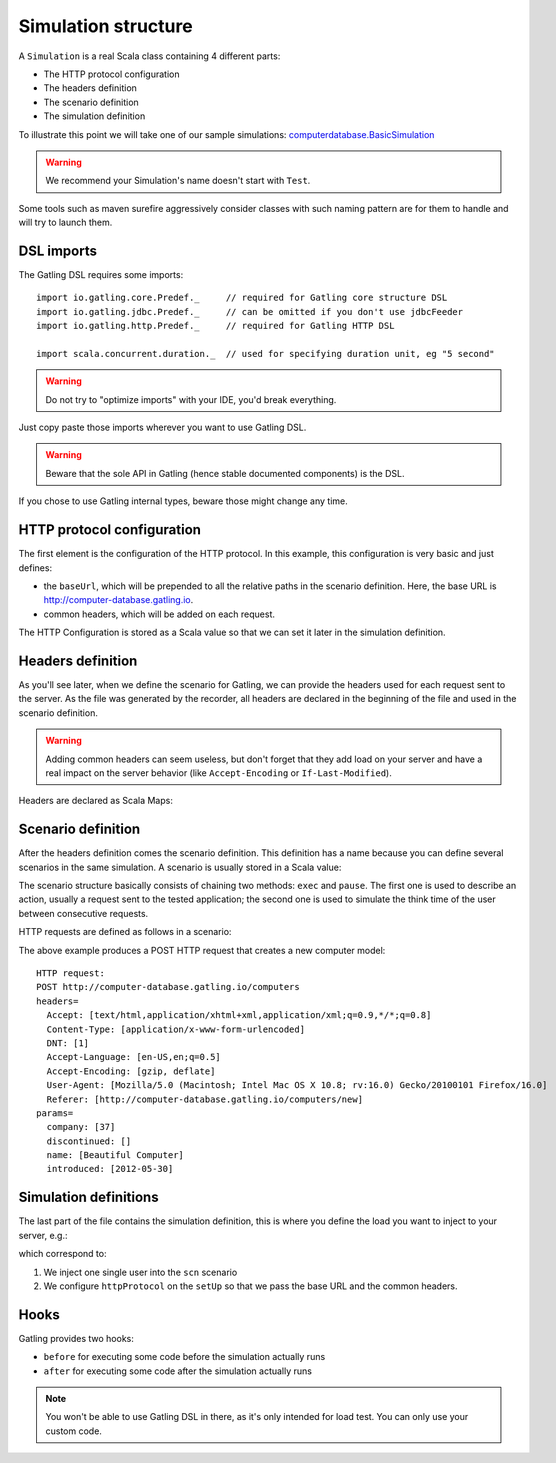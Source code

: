 .. _simulation-structure:

####################
Simulation structure
####################

A ``Simulation`` is a real Scala class containing 4 different parts:

* The HTTP protocol configuration
* The headers definition
* The scenario definition
* The simulation definition

To illustrate this point we will take one of our sample simulations: `computerdatabase.BasicSimulation <https://github.com/gatling/gatling/blob/master/gatling-bundle/src/main/scala/computerdatabase/BasicSimulation.scala>`_

.. warning:: We recommend your Simulation's name doesn't start with ``Test``.
Some tools such as maven surefire aggressively consider classes with such naming pattern are for them to handle and will try to launch them.

DSL imports
===========

The Gatling DSL requires some imports::

  import io.gatling.core.Predef._     // required for Gatling core structure DSL
  import io.gatling.jdbc.Predef._     // can be omitted if you don't use jdbcFeeder
  import io.gatling.http.Predef._     // required for Gatling HTTP DSL

  import scala.concurrent.duration._  // used for specifying duration unit, eg "5 second"

.. warning:: Do not try to "optimize imports" with your IDE, you'd break everything.
Just copy paste those imports wherever you want to use Gatling DSL.

.. warning:: Beware that the sole API in Gatling (hence stable documented components) is the DSL.
If you chose to use Gatling internal types, beware those might change any time.


HTTP protocol configuration
===========================

The first element is the configuration of the HTTP protocol.
In this example, this configuration is very basic and just defines:

* the ``baseUrl``, which will be prepended to all the relative paths in the scenario definition.
  Here, the base URL is http://computer-database.gatling.io.
* common headers, which will be added on each request.


The HTTP Configuration is stored as a Scala value so that we can set it later in the simulation definition.

Headers definition
==================

As you'll see later, when we define the scenario for Gatling, we can provide the headers used for each request sent to the server.
As the file was generated by the recorder, all headers are declared in the beginning of the file and used in the scenario definition.

.. warning:: Adding common headers can seem useless, but don't forget that they add load on your server and have a real impact on the server behavior (like ``Accept-Encoding`` or ``If-Last-Modified``).

Headers are declared as Scala Maps:

.. includecode:: code/SimulationStructureSample.scala#headers

Scenario definition
===================

After the headers definition comes the scenario definition.
This definition has a name because you can define several scenarios in the same simulation.
A scenario is usually stored in a Scala value:

.. includecode:: code/SimulationStructureSample.scala#scenario-definition

The scenario structure basically consists of chaining two methods: ``exec`` and ``pause``.
The first one is used to describe an action, usually a request sent to the tested application; the second one is used to simulate the think time of the user between consecutive requests.

HTTP requests are defined as follows in a scenario:

.. includecode:: code/SimulationStructureSample.scala#http-request-sample

The above example produces a POST HTTP request that creates a new computer model::

  HTTP request:
  POST http://computer-database.gatling.io/computers
  headers=
    Accept: [text/html,application/xhtml+xml,application/xml;q=0.9,*/*;q=0.8]
    Content-Type: [application/x-www-form-urlencoded]
    DNT: [1]
    Accept-Language: [en-US,en;q=0.5]
    Accept-Encoding: [gzip, deflate]
    User-Agent: [Mozilla/5.0 (Macintosh; Intel Mac OS X 10.8; rv:16.0) Gecko/20100101 Firefox/16.0]
    Referer: [http://computer-database.gatling.io/computers/new]
  params=
    company: [37]
    discontinued: []
    name: [Beautiful Computer]
    introduced: [2012-05-30]

Simulation definitions
======================

The last part of the file contains the simulation definition, this is where you define the load you want to inject to your server, e.g.:

.. includecode:: code/SimulationStructureSample.scala#setUp

which correspond to:

#. We inject one single user into the ``scn`` scenario
#. We configure ``httpProtocol`` on the ``setUp`` so that we pass the base URL and the common headers.

.. _simulation-hooks:

Hooks
=====

Gatling provides two hooks:

* ``before`` for executing some code before the simulation actually runs
* ``after`` for executing some code after the simulation actually runs

.. includecode:: code/SimulationStructureSample.scala#hooks

.. note:: You won't be able to use Gatling DSL in there, as it's only intended for load test. You can only use your custom code.
